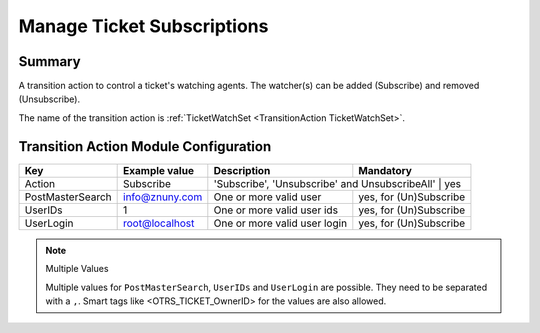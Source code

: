 .. _TransitionAction TicketWatchSet:

Manage Ticket Subscriptions
###########################

Summary
*******

A transition action to control a ticket's watching agents. The watcher(s) can be added (Subscribe) and removed (Unsubscribe).

The name of the transition action is :ref:`TicketWatchSet <TransitionAction TicketWatchSet>`.

Transition Action Module Configuration
**************************************

+------------------+----------------+-----------------------------------------------+------------------------+
| Key              | Example value  | Description                                   | Mandatory              |
+==================+================+===============================================+========================+
| Action           | Subscribe      | 'Subscribe', 'Unsubscribe' and UnsubscribeAll' | yes                   |
+------------------+----------------+-----------------------------------------------+------------------------+
| PostMasterSearch | info@znuny.com | One or more valid user                        | yes, for (Un)Subscribe |
+------------------+----------------+-----------------------------------------------+------------------------+
| UserIDs          | 1              | One or more valid user ids                    | yes, for (Un)Subscribe |
+------------------+----------------+-----------------------------------------------+------------------------+
| UserLogin        | root@localhost | One or more valid user login                  | yes, for (Un)Subscribe |
+------------------+----------------+-----------------------------------------------+------------------------+

.. note:: Multiple Values

    Multiple values for ``PostMasterSearch``, ``UserIDs`` and ``UserLogin`` are possible. They need to be separated with a ``,``.
    Smart tags like <OTRS_TICKET_OwnerID> for the values are also allowed.
